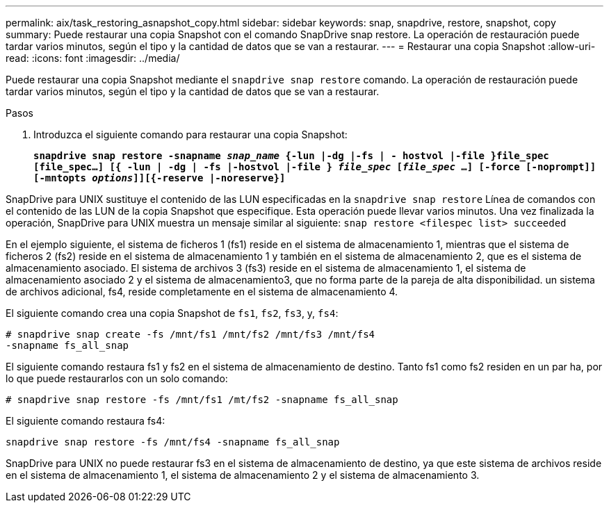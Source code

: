 ---
permalink: aix/task_restoring_asnapshot_copy.html 
sidebar: sidebar 
keywords: snap, snapdrive, restore, snapshot, copy 
summary: Puede restaurar una copia Snapshot con el comando SnapDrive snap restore. La operación de restauración puede tardar varios minutos, según el tipo y la cantidad de datos que se van a restaurar. 
---
= Restaurar una copia Snapshot
:allow-uri-read: 
:icons: font
:imagesdir: ../media/


[role="lead"]
Puede restaurar una copia Snapshot mediante el `snapdrive snap restore` comando. La operación de restauración puede tardar varios minutos, según el tipo y la cantidad de datos que se van a restaurar.

.Pasos
. Introduzca el siguiente comando para restaurar una copia Snapshot:
+
`*snapdrive snap restore -snapname _snap_name_ {-lun |-dg |-fs | - hostvol |-file }file_spec [file_spec...] [{ -lun | -dg | -fs |-hostvol |-file } _file_spec_ [_file_spec_ ...] [-force [-noprompt]] [-mntopts _options_]][{-reserve |-noreserve}]*`



SnapDrive para UNIX sustituye el contenido de las LUN especificadas en la `snapdrive snap restore` Línea de comandos con el contenido de las LUN de la copia Snapshot que especifique. Esta operación puede llevar varios minutos. Una vez finalizada la operación, SnapDrive para UNIX muestra un mensaje similar al siguiente: `snap restore <filespec list> succeeded`

En el ejemplo siguiente, el sistema de ficheros 1 (fs1) reside en el sistema de almacenamiento 1, mientras que el sistema de ficheros 2 (fs2) reside en el sistema de almacenamiento 1 y también en el sistema de almacenamiento 2, que es el sistema de almacenamiento asociado. El sistema de archivos 3 (fs3) reside en el sistema de almacenamiento 1, el sistema de almacenamiento asociado 2 y el sistema de almacenamiento3, que no forma parte de la pareja de alta disponibilidad. un sistema de archivos adicional, fs4, reside completamente en el sistema de almacenamiento 4.

El siguiente comando crea una copia Snapshot de `fs1`, `fs2`, `fs3`, y, `fs4`:

[listing]
----
# snapdrive snap create -fs /mnt/fs1 /mnt/fs2 /mnt/fs3 /mnt/fs4
-snapname fs_all_snap
----
El siguiente comando restaura fs1 y fs2 en el sistema de almacenamiento de destino. Tanto fs1 como fs2 residen en un par ha, por lo que puede restaurarlos con un solo comando:

[listing]
----
# snapdrive snap restore -fs /mnt/fs1 /mt/fs2 -snapname fs_all_snap
----
El siguiente comando restaura fs4:

[listing]
----
snapdrive snap restore -fs /mnt/fs4 -snapname fs_all_snap
----
SnapDrive para UNIX no puede restaurar fs3 en el sistema de almacenamiento de destino, ya que este sistema de archivos reside en el sistema de almacenamiento 1, el sistema de almacenamiento 2 y el sistema de almacenamiento 3.
